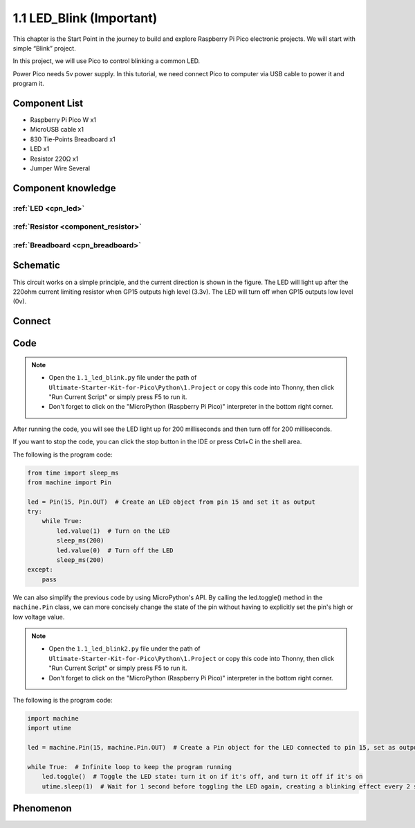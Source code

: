 1.1 LED_Blink (Important)
=================================
This chapter is the Start Point in the journey to build and explore Raspberry Pi Pico
electronic projects. We will start with simple “Blink” project.

In this project, we will use Pico to control blinking a common LED.

Power Pico needs 5v power supply. In this tutorial, we need connect Pico to computer via USB cable to power it and program it.

Component List
^^^^^^^^^^^^^^^
- Raspberry Pi Pico W x1
- MicroUSB cable x1
- 830 Tie-Points Breadboard x1
- LED x1
- Resistor 220Ω x1
- Jumper Wire Several
  
Component knowledge
^^^^^^^^^^^^^^^^^^^^
:ref:`LED <cpn_led>`
""""""""""""""""""""

:ref:`Resistor <component_resistor>`
"""""""""""""""""""""""""""""""""""""

:ref:`Breadboard <cpn_breadboard>`
""""""""""""""""""""""""""""""""""

Schematic
^^^^^^^^^^
.. image:: img/2.sch/1.1.png

This circuit works on a simple principle, and the current direction is shown in 
the figure. The LED will light up after the 220ohm current limiting resistor when 
GP15 outputs high level (3.3v). The LED will turn off when GP15 outputs low level (0v).

Connect
^^^^^^^^^^^^^^^

.. image:: img/3.connect/1.1.png

Code
^^^^^^^^
.. note::

    * Open the ``1.1_led_blink.py`` file under the path of ``Ultimate-Starter-Kit-for-Pico\Python\1.Project`` or copy this code into Thonny, then click "Run Current Script" or simply press F5 to run it.

    * Don't forget to click on the "MicroPython (Raspberry Pi Pico)" interpreter in the bottom right corner. 

After running the code, you will see the LED light up for 200 milliseconds and then turn off for 200 milliseconds.

If you want to stop the code, you can click the stop button in the IDE or press Ctrl+C in the shell area.

.. image:: img/4.software/1.1.png

The following is the program code:

.. code-block:: python

    from time import sleep_ms
    from machine import Pin

    led = Pin(15, Pin.OUT)  # Create an LED object from pin 15 and set it as output
    try:
        while True:
            led.value(1)  # Turn on the LED
            sleep_ms(200)
            led.value(0)  # Turn off the LED
            sleep_ms(200)
    except:
        pass

.. video:: img/5.phenomenon/1.1-1.mp4
    :width: 100%

We can also simplify the previous code by using MicroPython's API. By calling the 
led.toggle() method in the ``machine.Pin`` class, we can more concisely change the 
state of the pin without having to explicitly set the pin's high or low voltage 
value.

.. note::

    * Open the ``1.1_led_blink2.py`` file under the path of ``Ultimate-Starter-Kit-for-Pico\Python\1.Project`` or copy this code into Thonny, then click "Run Current Script" or simply press F5 to run it.

    * Don't forget to click on the "MicroPython (Raspberry Pi Pico)" interpreter in the bottom right corner. 

.. image:: img/4.software/1.1-2.png

The following is the program code:

.. code-block:: python

    import machine
    import utime

    led = machine.Pin(15, machine.Pin.OUT)  # Create a Pin object for the LED connected to pin 15, set as output

    while True:  # Infinite loop to keep the program running
        led.toggle()  # Toggle the LED state: turn it on if it's off, and turn it off if it's on
        utime.sleep(1)  # Wait for 1 second before toggling the LED again, creating a blinking effect every 2 seconds

Phenomenon
^^^^^^^^^^^
.. video:: img/5.phenomenon/1.1-2.mp4
    :width: 100%